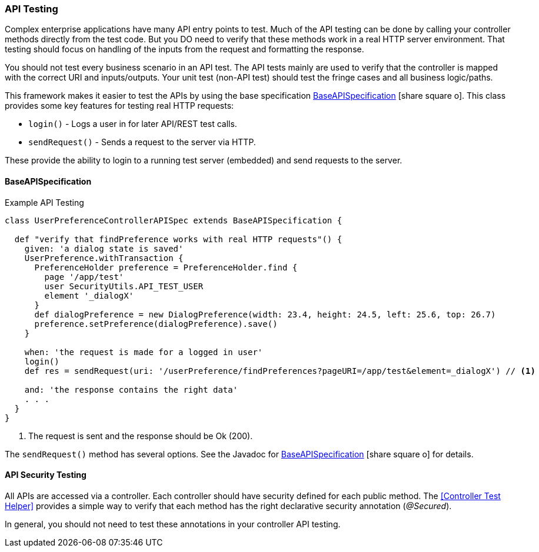 
=== API Testing

Complex enterprise applications have many API entry points to test.
Much of the API testing can be done by calling your controller methods directly from the
test code.  But you DO need to verify that these methods work in a real HTTP server environment.
That testing should focus on handling of the inputs from the request and formatting the response.

You should not test every business scenario in an API test.  The API tests mainly are used to
verify that the controller is mapped with the correct URI and inputs/outputs.
Your unit test (non-API test) should test the fringe cases and all business logic/paths.

This framework makes it easier to test the APIs by using the base specification
link:groovydoc/org/simplemes/eframe/test/BaseAPISpecification.html[BaseAPISpecification^]
icon:share-square-o[role="link-blue"].
This class provides some key features for testing real HTTP requests:

* `login()` - Logs a user in for later API/REST test calls.
* `sendRequest()` - Sends a request to the server via HTTP.

These provide the ability to login to a running test  server (embedded) and send requests
to the server.

==== BaseAPISpecification


[source,groovy]
.Example API Testing
----
class UserPreferenceControllerAPISpec extends BaseAPISpecification {

  def "verify that findPreference works with real HTTP requests"() {
    given: 'a dialog state is saved'
    UserPreference.withTransaction {
      PreferenceHolder preference = PreferenceHolder.find {
        page '/app/test'
        user SecurityUtils.API_TEST_USER
        element '_dialogX'
      }
      def dialogPreference = new DialogPreference(width: 23.4, height: 24.5, left: 25.6, top: 26.7)
      preference.setPreference(dialogPreference).save()
    }

    when: 'the request is made for a logged in user'
    login()
    def res = sendRequest(uri: '/userPreference/findPreferences?pageURI=/app/test&element=_dialogX') // <1>

    and: 'the response contains the right data'
    . . .
  }
}
----
<1> The request is sent and the response should be Ok (200).

The `sendRequest()` method has several options.  See the Javadoc for
link:groovydoc/org/simplemes/eframe/test/BaseAPISpecification.html[BaseAPISpecification^]
icon:share-square-o[role="link-blue"] for details.



==== API Security Testing

All APIs are accessed via a controller.  Each controller should have security defined for each
public method.  The <<Controller Test Helper>> provides a simple way to verify that each method
has the right declarative security annotation (_@Secured_).

In general, you should not need to test these annotations in your controller API testing.

